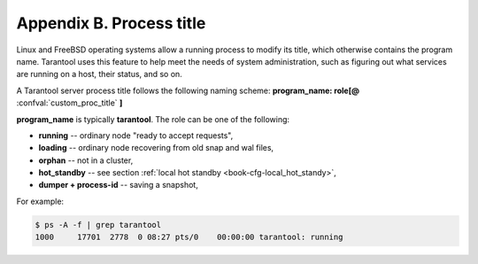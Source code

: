 .. _book-proctitle:

-------------------------------------------------------------------------------
                        Appendix B. Process title
-------------------------------------------------------------------------------

Linux and FreeBSD operating systems allow a running process to modify its title,
which otherwise contains the program name. Tarantool uses this feature to help
meet the needs of system administration, such as figuring out what services are
running on a host, their status, and so on.

A Tarantool server process title follows the following naming scheme:
**program_name: role[@** :confval:`custom_proc_title` **]**

**program_name** is typically **tarantool**. The role can be one of the following:

* **running** -- ordinary node "ready to accept requests",
* **loading** -- ordinary node recovering from old snap and wal files,
* **orphan** -- not in a cluster,
* **hot_standby** -- see section :ref:`local hot standby <book-cfg-local_hot_standy>`,
* **dumper + process-id** -- saving a snapshot,

For example:

.. code-block:: console

    $ ps -A -f | grep tarantool
    1000     17701  2778  0 08:27 pts/0    00:00:00 tarantool: running
